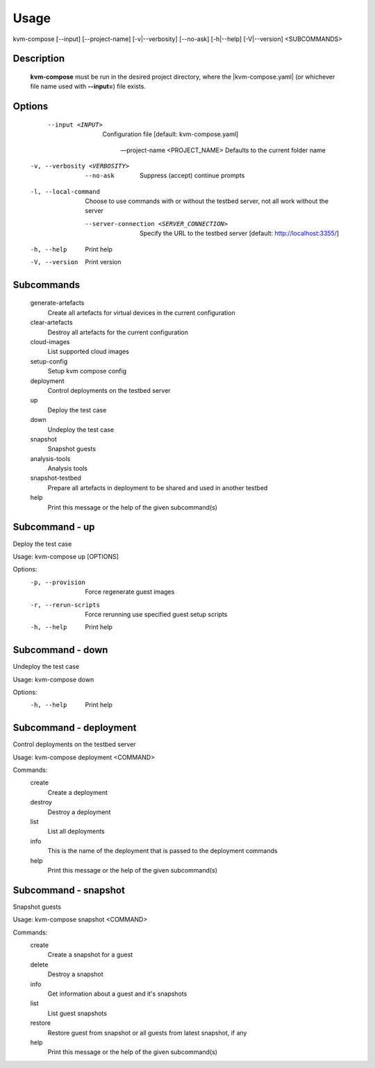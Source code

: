 =====
Usage
=====
kvm-compose [--input] [--project-name] [-v|--verbosity] [--no-ask] [-h|--help] [-V|--version] <SUBCOMMANDS>

Description
-----------

    **kvm-compose** must be run in the desired project directory, where the |kvm-compose.yaml| (or whichever file name used with **--input=**) file exists.

Options
-------

      --input <INPUT>
          Configuration file [default: kvm-compose.yaml]

      --project-name <PROJECT_NAME>
          Defaults to the current folder name

  -v, --verbosity <VERBOSITY>

      --no-ask
          Suppress (accept) continue prompts

  -l, --local-command
          Choose to use commands with or without the testbed server, not all work without the server

      --server-connection <SERVER_CONNECTION>
          Specify the URL to the testbed server [default: http://localhost:3355/]

  -h, --help
          Print help

  -V, --version
          Print version


Subcommands
-----------

  generate-artefacts
        Create all artefacts for virtual devices in the current configuration
  clear-artefacts
        Destroy all artefacts for the current configuration
  cloud-images
        List supported cloud images
  setup-config
        Setup kvm compose config
  deployment
        Control deployments on the testbed server
  up
        Deploy the test case
  down
        Undeploy the test case
  snapshot
        Snapshot guests
  analysis-tools
        Analysis tools
  snapshot-testbed
        Prepare all artefacts in deployment to be shared and used in another testbed
  help
        Print this message or the help of the given subcommand(s)

Subcommand - up
---------------

Deploy the test case

Usage: kvm-compose up [OPTIONS]

Options:
  -p, --provision      Force regenerate guest images
  -r, --rerun-scripts  Force rerunning use specified guest setup scripts
  -h, --help           Print help

Subcommand - down
-----------------

Undeploy the test case

Usage: kvm-compose down

Options:
  -h, --help  Print help


Subcommand - deployment
-----------------------

Control deployments on the testbed server

Usage: kvm-compose deployment <COMMAND>

Commands:
  create
        Create a deployment
  destroy
        Destroy a deployment
  list
        List all deployments
  info
        This is the name of the deployment that is passed to the deployment commands
  help
        Print this message or the help of the given subcommand(s)

Subcommand - snapshot
---------------------

Snapshot guests

Usage: kvm-compose snapshot <COMMAND>

Commands:
  create
        Create a snapshot for a guest
  delete
        Destroy a snapshot
  info
        Get information about a guest and it's snapshots
  list
        List guest snapshots
  restore
        Restore guest from snapshot or all guests from latest snapshot, if any
  help
        Print this message or the help of the given subcommand(s)



.. |kvm-compose.yaml| replace:: :ref:`kvm-compose/kvm-compose-yaml/index:kvm-compose Yaml`
